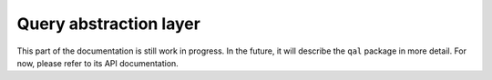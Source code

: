 Query abstraction layer
=======================

This part of the documentation is still work in progress. In the future, it will describe the ``qal`` package in more detail.
For now, please refer to its API documentation.
